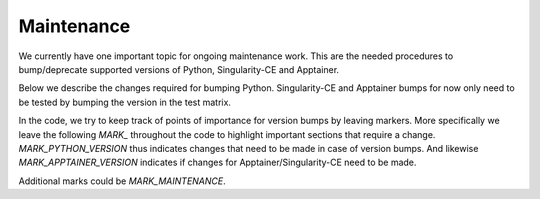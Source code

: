 .. _maintenance:

Maintenance
===========

We currently have one important topic for ongoing maintenance work.
This are the needed procedures to bump/deprecate supported versions of Python, Singularity-CE and Apptainer.

Below we describe the changes required for bumping Python.
Singularity-CE and Apptainer bumps for now only need to be tested by bumping the version in the test matrix.

In the code, we try to keep track of points of importance for version bumps by leaving markers.
More specifically we leave the following `MARK_` throughout the code to highlight important sections that require a change.
`MARK_PYTHON_VERSION` thus indicates changes that need to be made in case of version bumps.
And likewise `MARK_APPTAINER_VERSION` indicates if changes for Apptainer/Singularity-CE need to be made.

Additional marks could be `MARK_MAINTENANCE`.

